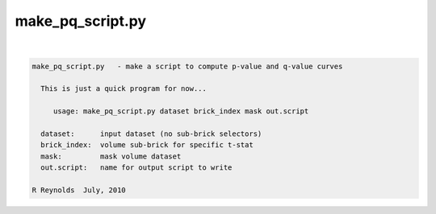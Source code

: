 *****************
make_pq_script.py
*****************

.. _make_pq_script.py:

.. contents:: 
    :depth: 4 

| 

.. code-block:: none

    
    make_pq_script.py   - make a script to compute p-value and q-value curves
    
      This is just a quick program for now...
    
         usage: make_pq_script.py dataset brick_index mask out.script
    
      dataset:      input dataset (no sub-brick selectors)
      brick_index:  volume sub-brick for specific t-stat
      mask:         mask volume dataset
      out.script:   name for output script to write
    
    R Reynolds  July, 2010
